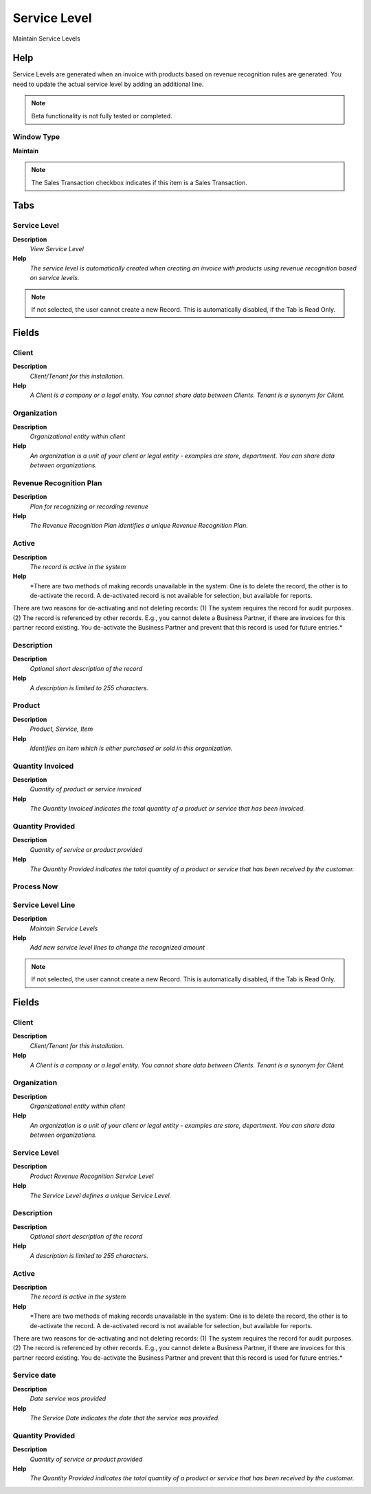 
.. _window-servicelevel:

=============
Service Level
=============

Maintain Service Levels

Help
====
Service Levels are generated when an invoice with products based on revenue recognition rules are generated.  You need to update the actual service level by adding an additional line.

.. note::
    Beta functionality is not fully tested or completed.

Window Type
-----------
\ **Maintain**\ 

.. note::
    The Sales Transaction checkbox indicates if this item is a Sales Transaction.


Tabs
====

Service Level
-------------
\ **Description**\ 
 \ *View Service Level*\ 
\ **Help**\ 
 \ *The service level is automatically created when creating an invoice with products using revenue recognition based on service levels.*\ 

.. note::
    If not selected, the user cannot create a new Record.  This is automatically disabled, if the Tab is Read Only.

Fields
======

Client
------
\ **Description**\ 
 \ *Client/Tenant for this installation.*\ 
\ **Help**\ 
 \ *A Client is a company or a legal entity. You cannot share data between Clients. Tenant is a synonym for Client.*\ 

Organization
------------
\ **Description**\ 
 \ *Organizational entity within client*\ 
\ **Help**\ 
 \ *An organization is a unit of your client or legal entity - examples are store, department. You can share data between organizations.*\ 

Revenue Recognition Plan
------------------------
\ **Description**\ 
 \ *Plan for recognizing or recording revenue*\ 
\ **Help**\ 
 \ *The Revenue Recognition Plan identifies a unique Revenue Recognition Plan.*\ 

Active
------
\ **Description**\ 
 \ *The record is active in the system*\ 
\ **Help**\ 
 \ *There are two methods of making records unavailable in the system: One is to delete the record, the other is to de-activate the record. A de-activated record is not available for selection, but available for reports.
There are two reasons for de-activating and not deleting records:
(1) The system requires the record for audit purposes.
(2) The record is referenced by other records. E.g., you cannot delete a Business Partner, if there are invoices for this partner record existing. You de-activate the Business Partner and prevent that this record is used for future entries.*\ 

Description
-----------
\ **Description**\ 
 \ *Optional short description of the record*\ 
\ **Help**\ 
 \ *A description is limited to 255 characters.*\ 

Product
-------
\ **Description**\ 
 \ *Product, Service, Item*\ 
\ **Help**\ 
 \ *Identifies an item which is either purchased or sold in this organization.*\ 

Quantity Invoiced
-----------------
\ **Description**\ 
 \ *Quantity of product or service invoiced*\ 
\ **Help**\ 
 \ *The Quantity Invoiced indicates the total quantity of a product or service that has been invoiced.*\ 

Quantity Provided
-----------------
\ **Description**\ 
 \ *Quantity of service or product provided*\ 
\ **Help**\ 
 \ *The Quantity Provided indicates the total quantity of a product or service that has been received by the customer.*\ 

Process Now
-----------

Service Level Line
------------------
\ **Description**\ 
 \ *Maintain Service Levels*\ 
\ **Help**\ 
 \ *Add new service level lines to change the recognized amount*\ 

.. note::
    If not selected, the user cannot create a new Record.  This is automatically disabled, if the Tab is Read Only.

Fields
======

Client
------
\ **Description**\ 
 \ *Client/Tenant for this installation.*\ 
\ **Help**\ 
 \ *A Client is a company or a legal entity. You cannot share data between Clients. Tenant is a synonym for Client.*\ 

Organization
------------
\ **Description**\ 
 \ *Organizational entity within client*\ 
\ **Help**\ 
 \ *An organization is a unit of your client or legal entity - examples are store, department. You can share data between organizations.*\ 

Service Level
-------------
\ **Description**\ 
 \ *Product Revenue Recognition Service Level*\ 
\ **Help**\ 
 \ *The Service Level defines a unique Service Level.*\ 

Description
-----------
\ **Description**\ 
 \ *Optional short description of the record*\ 
\ **Help**\ 
 \ *A description is limited to 255 characters.*\ 

Active
------
\ **Description**\ 
 \ *The record is active in the system*\ 
\ **Help**\ 
 \ *There are two methods of making records unavailable in the system: One is to delete the record, the other is to de-activate the record. A de-activated record is not available for selection, but available for reports.
There are two reasons for de-activating and not deleting records:
(1) The system requires the record for audit purposes.
(2) The record is referenced by other records. E.g., you cannot delete a Business Partner, if there are invoices for this partner record existing. You de-activate the Business Partner and prevent that this record is used for future entries.*\ 

Service date
------------
\ **Description**\ 
 \ *Date service was provided*\ 
\ **Help**\ 
 \ *The Service Date indicates the date that the service was provided.*\ 

Quantity Provided
-----------------
\ **Description**\ 
 \ *Quantity of service or product provided*\ 
\ **Help**\ 
 \ *The Quantity Provided indicates the total quantity of a product or service that has been received by the customer.*\ 
